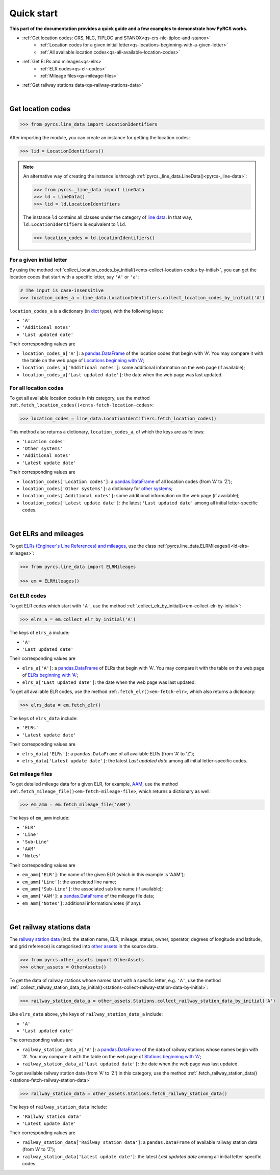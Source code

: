 ===========
Quick start
===========

**This part of the documentation provides a quick guide and a few examples to demonstrate how PyRCS works.**

- :ref:`Get location codes: CRS, NLC, TIPLOC and STANOX<qs-crs-nlc-tiploc-and-stanox>`
    - :ref:`Location codes for a given initial letter<qs-locations-beginning-with-a-given-letter>`
    - :ref:`All available location codes<qs-all-available-location-codes>`
- :ref:`Get ELRs and mileages<qs-elrs>`
    - :ref:`ELR codes<qs-elr-codes>`
    - :ref:`Mileage files<qs-mileage-files>`
- :ref:`Get railway stations data<qs-railway-stations-data>`

|

.. _qs-crs-nlc-tiploc-and-stanox:

Get location codes
------------------

.. code-block:: python

   >>> from pyrcs.line_data import LocationIdentifiers

After importing the module, you can create an instance for getting the location codes:

.. code-block:: python

   >>> lid = LocationIdentifiers()

.. note::

    An alternative way of creating the instance is through :ref:`pyrcs._line_data.LineData()<pyrcs-_line-data>`:

    .. code-block:: python

       >>> from pyrcs._line_data import LineData
       >>> ld = LineData()
       >>> lid = ld.LocationIdentifiers

    The instance ``ld`` contains all classes under the category of `line data`_. In that way, ``ld.LocationIdentifiers`` is equivalent to ``lid``.

    .. code-block:: python

       >>> location_codes = ld.LocationIdentifiers()

.. _qs-locations-beginning-with-a-given-letter:

For a given initial letter
~~~~~~~~~~~~~~~~~~~~~~~~~~

By using the method :ref:`collect_location_codes_by_initial()<cnts-collect-location-codes-by-initial>`, you can get the location codes that start with a specific letter, say ``'A'`` or ``'a'``:

.. code-block:: python

   # The input is case-insensitive
   >>> location_codes_a = line_data.LocationIdentifiers.collect_location_codes_by_initial('A')

``location_codes_a`` is a dictionary (in `dict`_ type), with the following keys:

-  ``'A'``
-  ``'Additional notes'``
-  ``'Last updated date'``

Their corresponding values are

-  ``location_codes_a['A']``: a `pandas.DataFrame`_ of the location codes that begin with 'A'. You may compare it with the table on the web page of `Locations beginning with 'A' <http://www.railwaycodes.org.uk/crs/CRSa.shtm>`_;
-  ``location_codes_a['Additional notes']``: some additional information on the web page (if available);
-  ``location_codes_a['Last updated date']``: the date when the web page was last updated.

.. _qs-all-available-location-codes:

For all location codes
~~~~~~~~~~~~~~~~~~~~~~

To get all available location codes in this category, use the method :ref:``.fetch_location_codes()<cnts-fetch-location-codes>``:

.. code-block:: python

   >>> location_codes = line_data.LocationIdentifiers.fetch_location_codes()

This method also returns a dictionary, ``location_codes_a``, of which the keys are as follows:

-  ``'Location codes'``
-  ``'Other systems'``
-  ``'Additional notes'``
-  ``'Latest update date'``

Their corresponding values are

-  ``location_codes['Location codes']``: a `pandas.DataFrame`_ of all location codes (from 'A' to 'Z');
-  ``location_codes['Other systems']``: a dictionary for `other systems`_;
-  ``location_codes['Additional notes']``: some additional information on the web page (if available);
-  ``location_codes['Latest update date']``: the latest ``'Last updated date'`` among all initial letter-specific codes.

|

.. _qs-elrs:

Get ELRs and mileages
---------------------

To get `ELRs (Engineer's Line References) and mileages`_, use the class :ref:`pyrcs.line_data.ELRMileages()<ld-elrs-mileages>`:

.. code-block:: python

   >>> from pyrcs.line_data import ELRMileages

   >>> em = ELRMileages()

.. _qs-elr-codes:

Get ELR codes
~~~~~~~~~~~~~

To get ELR codes which start with ``'A'``, use the method :ref:`.collect_elr_by_initial()<em-collect-elr-by-initial>`:

.. code-block:: python

   >>> elrs_a = em.collect_elr_by_initial('A')

The keys of ``elrs_a`` include:

-  ``'A'``
-  ``'Last updated date'``

Their corresponding values are

-  ``elrs_a['A']``: a `pandas.DataFrame`_ of ELRs that begin with 'A'. You may compare it with the table on the web page of `ELRs beginning with 'A' <http://www.railwaycodes.org.uk/elrs/elra.shtm>`_;
-  ``elrs_a['Last updated date']``: the date when the web page was last updated.

To get all available ELR codes, use the method :ref:``.fetch_elr()<em-fetch-elr>``, which also returns a dictionary:

.. code-block:: python

   >>> elrs_data = em.fetch_elr()

The keys of ``elrs_data`` include:

-  ``'ELRs'``
-  ``'Latest update date'``

Their corresponding values are

-  ``elrs_data['ELRs']``: a ``pandas.DataFrame`` of all available ELRs (from 'A' to 'Z');
-  ``elrs_data['Latest update date']``: the latest `Last updated date` among all initial letter-specific codes.

.. _qs-mileage-files:

Get mileage files
~~~~~~~~~~~~~~~~~

To get detailed mileage data for a given ELR, for example, `AAM`_, use the method :ref:``.fetch_mileage_file()<em-fetch-mileage-file>``, which returns a dictionary as well:

.. code-block:: python

   >>> em_amm = em.fetch_mileage_file('AAM')

The keys of ``em_amm`` include:

-  ``'ELR'``
-  ``'Line'``
-  ``'Sub-Line'``
-  ``'AAM'``
-  ``'Notes'``

Their corresponding values are

-  ``em_amm['ELR']``: the name of the given ELR (which in this example is 'AAM');
-  ``em_amm['Line']``: the associated line name;
-  ``em_amm['Sub-Line']``: the associated sub line name (if available);
-  ``em_amm['AAM']``: a `pandas.DataFrame`_ of the mileage file data;
-  ``em_amm['Notes']``: additional information/notes (if any).

|

.. _qs-railway-stations-data:

Get railway stations data
-------------------------

The `railway station data`_ (incl. the station name, ELR, mileage, status, owner, operator, degrees of longitude and latitude, and grid reference) is categorised into `other assets`_ in the source data.

.. code-block:: python

   >>> from pyrcs.other_assets import OtherAssets
   >>> other_assets = OtherAssets()

To get the data of railway stations whose names start with a specific letter, e.g. ``'A'``, use the method :ref:`.collect_railway_station_data_by_initial()<stations-collect-railway-station-data-by-initial>`:

.. code-block:: python

   >>> railway_station_data_a = other_assets.Stations.collect_railway_station_data_by_initial('A')

Like ``elrs_data`` above, yhe keys of ``railway_station_data_a`` include:

-  ``'A'``
-  ``'Last updated date'``

The corresponding values are

-  ``railway_station_data_a['A']``: a `pandas.DataFrame`_ of the data of railway stations whose names begin with 'A'. You may compare it with the table on the web page of `Stations beginning with 'A' <http://www.railwaycodes.org.uk/stations/station0.shtm>`_;
-  ``railway_station_data_a['Last updated date']``: the date when the web page was last updated.

To get available railway station data (from 'A' to 'Z') in this category, use the method :ref:`.fetch_railway_station_data()<stations-fetch-railway-station-data>`

.. code-block:: python

   >>> railway_station_data = other_assets.Stations.fetch_railway_station_data()

The keys of ``railway_station_data`` include:

-  ``'Railway station data'``
-  ``'Latest update date'``

Their corresponding values are

-  ``railway_station_data['Railway station data']``: a ``pandas.DataFrame`` of available railway station data (from 'A' to 'Z');
-  ``railway_station_data['Latest update date']``: the latest `Last updated date` among all initial letter-specific codes.

.. _`line data`: http://www.railwaycodes.org.uk/linedatamenu.shtm
.. _`CRS, NLC, TIPLOC and STANOX codes`: http://www.railwaycodes.org.uk/crs/CRS0.shtm
.. _`other systems`: http://www.railwaycodes.org.uk/crs/CRS1.shtm
.. _`ELRs (Engineer's Line References) and mileages`: http://www.railwaycodes.org.uk/elrs/elr0.shtm
.. _`AAM`: http://www.railwaycodes.org.uk/elrs/_mileages/a/aam.shtm
.. _`other assets`: http://www.railwaycodes.org.uk/otherassetsmenu.shtm
.. _`railway station data`: http://www.railwaycodes.org.uk/stations/station0.shtm
.. _`dict`: https://docs.python.org/3/library/stdtypes.html#dict
.. _`pandas.DataFrame`: https://pandas.pydata.org/pandas-docs/stable/reference/api/pandas.DataFrame.html
